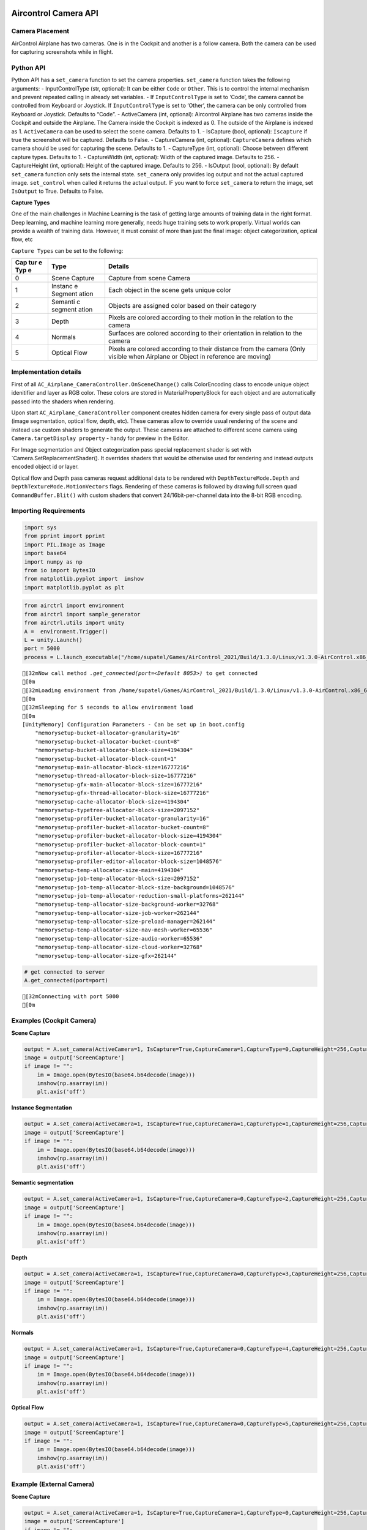 Aircontrol Camera API
=====================

Camera Placement
----------------

AirControl Airplane has two cameras. One is in the Cockpit and another
is a follow camera. Both the camera can be used for capturing
screenshots while in flight.

Python API
----------

Python API has a ``set_camera`` function to set the camera properties.
``set_camera`` function takes the following arguments: -
InputControlType (str, optional): It can be either ``Code`` or
``Other``. This is to control the internal mechanism and prevent
repeated calling in already set variables. - If ``InputControlType`` is
set to ‘Code’, the camera cannot be controlled from Keyboard or
Joystick. If ``InputControlType`` is set to ‘Other’, the camera can be
only controlled from Keyboard or Joystick. Defaults to “Code”. -
ActiveCamera (int, optional): Aircontrol Airplane has two cameras inside
the Cockpit and outside the Airplane. The Camera inside the Cockpit is
indexed as 0. The outside of the Airplane is indexed as 1.
``ActiveCamera`` can be used to select the scene camera. Defaults to 1.
- IsCapture (bool, optional): ``Iscapture`` if true the screenshot will
be captured. Defaults to False. - CaptureCamera (int, optional):
``CaptureCamera`` defines which camera should be used for capturing the
scene. Defaults to 1. - CaptureType (int, optional): Choose between
different capture types. Defaults to 1. - CaptureWidth (int, optional):
Width of the captured image. Defaults to 256. - CaptureHeight (int,
optional): Height of the captured image. Defaults to 256. - IsOutput
(bool, optional): By default ``set_camera`` function only sets the
internal state. ``set_camera`` only provides log output and not the
actual captured image. ``set_control`` when called it returns the actual
output. IF you want to force ``set_camera`` to return the image, set
``IsOutput`` to True. Defaults to False.

**Capture Types**

One of the main challenges in Machine Learning is the task of getting
large amounts of training data in the right format. Deep learning, and
machine learning more generally, needs huge training sets to work
properly. Virtual worlds can provide a wealth of training data. However,
it must consist of more than just the final image: object
categorization, optical flow, etc

``Capture Types`` can be set to the following:

+-----+---------+------------------------------------------------------+
| Cap | Type    | Details                                              |
| tur |         |                                                      |
| e   |         |                                                      |
| Typ |         |                                                      |
| e   |         |                                                      |
+=====+=========+======================================================+
| 0   | Scene   | Capture from scene Camera                            |
|     | Capture |                                                      |
+-----+---------+------------------------------------------------------+
| 1   | Instanc | Each object in the scene gets unique color           |
|     | e       |                                                      |
|     | Segment |                                                      |
|     | ation   |                                                      |
+-----+---------+------------------------------------------------------+
| 2   | Semanti | Objects are assigned color based on their category   |
|     | c       |                                                      |
|     | segment |                                                      |
|     | ation   |                                                      |
+-----+---------+------------------------------------------------------+
| 3   | Depth   | Pixels are colored according to their motion in the  |
|     |         | relation to the camera                               |
+-----+---------+------------------------------------------------------+
| 4   | Normals | Surfaces are colored according to their orientation  |
|     |         | in relation to the camera                            |
+-----+---------+------------------------------------------------------+
| 5   | Optical | Pixels are colored according to their distance from  |
|     | Flow    | the camera (Only visible when Airplane or Object in  |
|     |         | reference are moving)                                |
+-----+---------+------------------------------------------------------+

Implementation details
----------------------

First of all ``AC_Airplane_CameraController.OnSceneChange()`` calls
ColorEncoding class to encode unique object idenitifier and layer as RGB
color. These colors are stored in MaterialPropertyBlock for each object
and are automatically passed into the shaders when rendering.

Upon start ``AC_Airplane_CameraController`` component creates hidden
camera for every single pass of output data (image segmentation, optical
flow, depth, etc). These cameras allow to override usual rendering of
the scene and instead use custom shaders to generate the output. These
cameras are attached to different scene camera using
``Camera.targetDisplay property`` - handy for preview in the Editor.

For Image segmentation and Object categorization pass special
replacement shader is set with \`Camera.SetReplacementShader(). It
overrides shaders that would be otherwise used for rendering and instead
outputs encoded object id or layer.

Optical flow and Depth pass cameras request additional data to be
rendered with ``DepthTextureMode.Depth`` and
``DepthTextureMode.MotionVectors`` flags. Rendering of these cameras is
followed by drawing full screen quad ``CommandBuffer.Blit()`` with
custom shaders that convert 24/16bit-per-channel data into the 8-bit RGB
encoding.

Importing Requirements
----------------------

.. code:: ipython3

    import sys
    from pprint import pprint
    import PIL.Image as Image
    import base64
    import numpy as np
    from io import BytesIO
    from matplotlib.pyplot import  imshow
    import matplotlib.pyplot as plt

.. code:: ipython3

    from airctrl import environment 
    from airctrl import sample_generator
    from airctrl.utils import unity
    A =  environment.Trigger()
    L = unity.Launch()
    port = 5000
    process = L.launch_executable("/home/supatel/Games/AirControl_2021/Build/1.3.0/Linux/v1.3.0-AirControl.x86_64", server_port=port)


.. parsed-literal::

    [32mNow call method `.get_connected(port=<Default 8053>)` to get connected
    [0m
    [32mLoading environment from /home/supatel/Games/AirControl_2021/Build/1.3.0/Linux/v1.3.0-AirControl.x86_64 at port 5000 client ip 127.0.1.1 client port 5000
    [0m
    [32mSleeping for 5 seconds to allow environment load
    [0m
    [UnityMemory] Configuration Parameters - Can be set up in boot.config
        "memorysetup-bucket-allocator-granularity=16"
        "memorysetup-bucket-allocator-bucket-count=8"
        "memorysetup-bucket-allocator-block-size=4194304"
        "memorysetup-bucket-allocator-block-count=1"
        "memorysetup-main-allocator-block-size=16777216"
        "memorysetup-thread-allocator-block-size=16777216"
        "memorysetup-gfx-main-allocator-block-size=16777216"
        "memorysetup-gfx-thread-allocator-block-size=16777216"
        "memorysetup-cache-allocator-block-size=4194304"
        "memorysetup-typetree-allocator-block-size=2097152"
        "memorysetup-profiler-bucket-allocator-granularity=16"
        "memorysetup-profiler-bucket-allocator-bucket-count=8"
        "memorysetup-profiler-bucket-allocator-block-size=4194304"
        "memorysetup-profiler-bucket-allocator-block-count=1"
        "memorysetup-profiler-allocator-block-size=16777216"
        "memorysetup-profiler-editor-allocator-block-size=1048576"
        "memorysetup-temp-allocator-size-main=4194304"
        "memorysetup-job-temp-allocator-block-size=2097152"
        "memorysetup-job-temp-allocator-block-size-background=1048576"
        "memorysetup-job-temp-allocator-reduction-small-platforms=262144"
        "memorysetup-temp-allocator-size-background-worker=32768"
        "memorysetup-temp-allocator-size-job-worker=262144"
        "memorysetup-temp-allocator-size-preload-manager=262144"
        "memorysetup-temp-allocator-size-nav-mesh-worker=65536"
        "memorysetup-temp-allocator-size-audio-worker=65536"
        "memorysetup-temp-allocator-size-cloud-worker=32768"
        "memorysetup-temp-allocator-size-gfx=262144"


.. code:: ipython3

    # get connected to server
    A.get_connected(port=port)


.. parsed-literal::

    [32mConnecting with port 5000
    [0m


Examples (Cockpit Camera)
-------------------------

**Scene Capture**

.. code:: ipython3

    output = A.set_camera(ActiveCamera=1, IsCapture=True,CaptureCamera=1,CaptureType=0,CaptureHeight=256,CaptureWidth=256,IsOutput=True)
    image = output['ScreenCapture']
    if image != "":
        im = Image.open(BytesIO(base64.b64decode(image)))
        imshow(np.asarray(im))
        plt.axis('off')



.. image:: camera_API_files/camera_API_9_0.png


**Instance Segmentation**

.. code:: ipython3

    output = A.set_camera(ActiveCamera=1, IsCapture=True,CaptureCamera=1,CaptureType=1,CaptureHeight=256,CaptureWidth=256,IsOutput=True)
    image = output['ScreenCapture']
    if image != "":
        im = Image.open(BytesIO(base64.b64decode(image)))
        imshow(np.asarray(im))
        plt.axis('off')



.. image:: camera_API_files/camera_API_11_0.png


**Semantic segmentation**

.. code:: ipython3

    output = A.set_camera(ActiveCamera=1, IsCapture=True,CaptureCamera=0,CaptureType=2,CaptureHeight=256,CaptureWidth=256,IsOutput=True)
    image = output['ScreenCapture']
    if image != "":
        im = Image.open(BytesIO(base64.b64decode(image)))
        imshow(np.asarray(im))
        plt.axis('off')



.. image:: camera_API_files/camera_API_13_0.png


**Depth**

.. code:: ipython3

    output = A.set_camera(ActiveCamera=1, IsCapture=True,CaptureCamera=0,CaptureType=3,CaptureHeight=256,CaptureWidth=256,IsOutput=True)
    image = output['ScreenCapture']
    if image != "":
        im = Image.open(BytesIO(base64.b64decode(image)))
        imshow(np.asarray(im))
        plt.axis('off')



.. image:: camera_API_files/camera_API_15_0.png


**Normals**

.. code:: ipython3

    output = A.set_camera(ActiveCamera=1, IsCapture=True,CaptureCamera=0,CaptureType=4,CaptureHeight=256,CaptureWidth=256,IsOutput=True)
    image = output['ScreenCapture']
    if image != "":
        im = Image.open(BytesIO(base64.b64decode(image)))
        imshow(np.asarray(im))
        plt.axis('off')



.. image:: camera_API_files/camera_API_17_0.png


**Optical Flow**

.. code:: ipython3

    output = A.set_camera(ActiveCamera=1, IsCapture=True,CaptureCamera=0,CaptureType=5,CaptureHeight=256,CaptureWidth=256,IsOutput=True)
    image = output['ScreenCapture']
    if image != "":
        im = Image.open(BytesIO(base64.b64decode(image)))
        imshow(np.asarray(im))
        plt.axis('off')



.. image:: camera_API_files/camera_API_19_0.png


Example (External Camera)
-------------------------

**Scene Capture**

.. code:: ipython3

    output = A.set_camera(ActiveCamera=1, IsCapture=True,CaptureCamera=1,CaptureType=0,CaptureHeight=256,CaptureWidth=256,IsOutput=True)
    image = output['ScreenCapture']
    if image != "":
        im = Image.open(BytesIO(base64.b64decode(image)))
        imshow(np.asarray(im))
        plt.axis('off')



.. image:: camera_API_files/camera_API_22_0.png


**Instance Segmentation**

.. code:: ipython3

    output = A.set_camera(ActiveCamera=1, IsCapture=True,CaptureCamera=1,CaptureType=1,CaptureHeight=256,CaptureWidth=256,IsOutput=True)
    image = output['ScreenCapture']
    if image != "":
        im = Image.open(BytesIO(base64.b64decode(image)))
        imshow(np.asarray(im))
        plt.axis('off')



.. image:: camera_API_files/camera_API_24_0.png


**Semantic segmentation**

.. code:: ipython3

    output = A.set_camera(ActiveCamera=1, IsCapture=True,CaptureCamera=1,CaptureType=2,CaptureHeight=256,CaptureWidth=256,IsOutput=True)
    image = output['ScreenCapture']
    if image != "":
        im = Image.open(BytesIO(base64.b64decode(image)))
        imshow(np.asarray(im))
        plt.axis('off')



.. image:: camera_API_files/camera_API_26_0.png


**Depth**

.. code:: ipython3

    output = A.set_camera(ActiveCamera=1, IsCapture=True,CaptureCamera=1,CaptureType=3,CaptureHeight=256,CaptureWidth=256,IsOutput=True)
    image = output['ScreenCapture']
    if image != "":
        im = Image.open(BytesIO(base64.b64decode(image)))
        imshow(np.asarray(im))
        plt.axis('off')



.. image:: camera_API_files/camera_API_28_0.png


**Normals**

.. code:: ipython3

    output = A.set_camera(ActiveCamera=1, IsCapture=True,CaptureCamera=1,CaptureType=4,CaptureHeight=256,CaptureWidth=256,IsOutput=True)
    image = output['ScreenCapture']
    if image != "":
        im = Image.open(BytesIO(base64.b64decode(image)))
        imshow(np.asarray(im))
        plt.axis('off')



.. image:: camera_API_files/camera_API_30_0.png


**Optical Flow**

.. code:: ipython3

    ## no movement no optcal flow
    output = A.set_camera(ActiveCamera=1, IsCapture=True,CaptureCamera=1,CaptureType=5,CaptureHeight=256,CaptureWidth=256,IsOutput=True)
    image = output['ScreenCapture']
    if image != "":
        im = Image.open(BytesIO(base64.b64decode(image)))
        imshow(np.asarray(im))
        plt.axis('off')



.. image:: camera_API_files/camera_API_32_0.png


Reference
=========

1. `Replacement
   Shaders <https://docs.unity3d.com/Manual/SL-ShaderReplacement.html>`__
2. `Command
   Buffers <https://docs.unity3d.com/Manual/GraphicsCommandBuffers.html>`__
3. `Depth and Motion
   Vectors <https://docs.unity3d.com/Manual/SL-CameraDepthTexture.html>`__
4. `MaterialPropertyBlock <https://docs.unity3d.com/ScriptReference/MaterialPropertyBlock.html>`__
